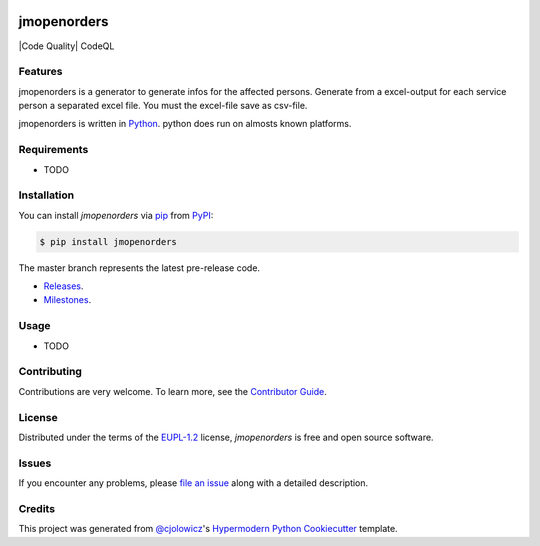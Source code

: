  .. Copyright (c) 2019-2020 Jürgen Mülbert. All rights reserved.

 .. Licensed under the EUPL, Version 1.2 or – as soon they
    will be approved by the European Commission - subsequent
    versions of the EUPL (the "Licence");
    You may not use this work except in compliance with the
    Licence.

 .. You may obtain a copy of the Licence at:
    https://joinup.ec.europa.eu/page/eupl-text-11-12

 .. Unless required by applicable law or agreed to in
    writing, software distributed under the Licence is
    distributed on an "AS IS" basis,
    WITHOUT WARRANTIES OR CONDITIONS OF ANY KIND, either
    express or implied.
    See the Licence for the specific language governing
    permissions and limitations under the Licence.

 .. Lizenziert unter der EUPL, Version 1.2 oder - sobald
    diese von der Europäischen Kommission genehmigt wurden -
    Folgeversionen der EUPL ("Lizenz");
    Sie dürfen dieses Werk ausschließlich gemäß
    dieser Lizenz nutzen.

 .. Eine Kopie der Lizenz finden Sie hier:
    https://joinup.ec.europa.eu/page/eupl-text-11-12

 .. Sofern nicht durch anwendbare Rechtsvorschriften
    gefordert oder in schriftlicher Form vereinbart, wird
    die unter der Lizenz verbreitete Software "so wie sie
    ist", OHNE JEGLICHE GEWÄHRLEISTUNG ODER BEDINGUNGEN -
    ausdrücklich oder stillschweigend - verbreitet.
    Die sprachspezifischen Genehmigungen und Beschränkungen
    unter der Lizenz sind dem Lizenztext zu entnehmen.

jmopenorders
============


|Gitpod| |Tests| |Code Quality| CodeQL |Codecov| |PyPI| |Python Version| |Read the Docs|  |Black| |pre-commit| |Dependabot| |License|

Features
--------

jmopenorders is a generator to generate infos for the affected persons.
Generate from a excel-output for each service person a separated excel file. You must the excel-file save as csv-file.

jmopenorders is written in `Python`_.
python does run on almosts known platforms.

Requirements
------------

* TODO


Installation
------------

You can install *jmopenorders* via pip_ from `PyPI`_:

.. code-block:: bash

   $ pip install jmopenorders


The master branch represents the latest pre-release code.

-   `Releases`_.

-   `Milestones`_.



Usage
-----

* TODO


Contributing
------------

Contributions are very welcome.
To learn more, see the `Contributor Guide`_.


License
-------

Distributed under the terms of the EUPL-1.2_ license,
*jmopenorders* is free and open source software.


Issues
------

If you encounter any problems,
please `file an issue`_ along with a detailed description.


Credits
-------

This project was generated from `@cjolowicz`_'s `Hypermodern Python Cookiecutter`_ template.


.. _@cjolowicz: https://github.com/cjolowicz
.. _Cookiecutter: https://github.com/audreyr/cookiecutter
.. _EUPL-1.2: http://opensource.org/licenses/EUPL-1.2
.. _Python: https://www.python.org
.. _PyPI: https://pypi.org/
.. _Hypermodern Python Cookiecutter: https://github.com/cjolowicz/cookiecutter-hypermodern-python
.. _file an issue: https://github.com/jmuelbert/jmopenorders/issues
.. _pip: https://pip.pypa.io/
.. github-only
.. _Contributor Guide: CONTRIBUTING.rst
.. _Releases: https://github.com/jmuelbert/jmopenorders/releases
.. _Milestones: https://github.com/jmuelbert/jmopenorders/milestones

.. |Gitpod| image:: https://img.shields.io/badge/Gitpod-Ready--to--Code-blue?logo=gitpod
    :target: https://gitpod.io/#https://github.com/jmuelbert/jmopenorders
    :alt: Gitpod-Ready-Code

.. |Tests| image:: https://github.com/jmuelbert/jmopenorders/workflows/Tests/badge.svg
   :target: https://github.com/jmuelbert/jmopenorders/actions?workflow=Tests
   :alt: Tests
   
.. |Codacy Security Scan| image:: https://github.com/jmuelbert/jmopenorders/actions/workflows/codacy-analysis.yml/badge.svg
    :target: https://github.com/jmuelbert/jmopenorders/actions/workflows/codacy-analysis.yml
    :alt: Codacy Security Scan

.. |CodeQL| image:: https://github.com/jmuelbert/jmopenorders/actions/workflows/codeql-analysis.yml/badge.svg
   :target: https://github.com/jmuelbert/jmopenorders/actions/workflows/codeql-analysis.yml
   :alt: CodeQL

.. |LGTM| image:: https://img.shields.io/lgtm/alerts/g/jmuelbert/jmopenorders.svg?logo=lgtm&logoWidth=18
   :target: https://lgtm.com/projects/g/jmuelbert/jmopenorders/alerts/
   :alt: LGTM

.. |Codecov| image:: https://codecov.io/gh/jmuelbert/jmopenorders/branch/master/graph/badge.svg
   :target: https://codecov.io/gh/jmuelbert/jmopenorders
   :alt: Codecov

.. |PyPI| image:: https://img.shields.io/pypi/v/jmopenorders.svg
   :target: https://pypi.org/project/jmopenorders/
   :alt: PyPI

.. |Python Version| image:: https://img.shields.io/pypi/pyversions/jmopenorders
   :target: https://pypi.org/project/jmopenorders
   :alt: Python Version

.. |Read the Docs| image:: https://readthedocs.org/projects/jmopenorders/badge/
   :target: https://jmopenorders.readthedocs.io/
   :alt: Read the Docs

.. |Black| image:: https://img.shields.io/badge/code%20style-black-000000.svg
   :target: https://github.com/psf/black
   :alt: Black

.. |pre-commit| image:: https://img.shields.io/badge/pre--commit-enabled-brightgreen?logo=pre-commit&logoColor=white
   :target: https://github.com/pre-commit/pre-commit
   :alt: pre-commit

.. |Dependabot| image:: https://api.dependabot.com/badges/status?host=github&repo=jmuelbert/jmopenorders
   :target: https://dependabot.com
   :alt: Dependabot

.. |License| image:: https://img.shields.io/pypi/l/jmopenorders
   :target: LICENSE.rst
   :alt: Project License
